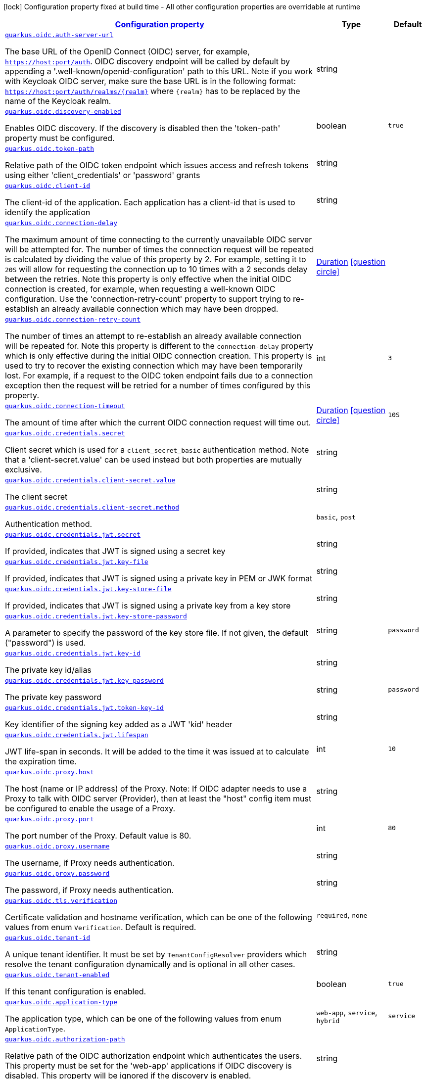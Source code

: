 [.configuration-legend]
icon:lock[title=Fixed at build time] Configuration property fixed at build time - All other configuration properties are overridable at runtime
[.configuration-reference, cols="80,.^10,.^10"]
|===

h|[[quarkus-oidc-oidc-tenant-config_configuration]]link:#quarkus-oidc-oidc-tenant-config_configuration[Configuration property]

h|Type
h|Default

a| [[quarkus-oidc-oidc-tenant-config_quarkus.oidc.auth-server-url]]`link:#quarkus-oidc-oidc-tenant-config_quarkus.oidc.auth-server-url[quarkus.oidc.auth-server-url]`

[.description]
--
The base URL of the OpenID Connect (OIDC) server, for example, `https://host:port/auth`. OIDC discovery endpoint will be called by default by appending a '.well-known/openid-configuration' path to this URL. Note if you work with Keycloak OIDC server, make sure the base URL is in the following format: `https://host:port/auth/realms/++{++realm++}++` where `++{++realm++}++` has to be replaced by the name of the Keycloak realm.
--|string 
|


a| [[quarkus-oidc-oidc-tenant-config_quarkus.oidc.discovery-enabled]]`link:#quarkus-oidc-oidc-tenant-config_quarkus.oidc.discovery-enabled[quarkus.oidc.discovery-enabled]`

[.description]
--
Enables OIDC discovery. If the discovery is disabled then the 'token-path' property must be configured.
--|boolean 
|`true`


a| [[quarkus-oidc-oidc-tenant-config_quarkus.oidc.token-path]]`link:#quarkus-oidc-oidc-tenant-config_quarkus.oidc.token-path[quarkus.oidc.token-path]`

[.description]
--
Relative path of the OIDC token endpoint which issues access and refresh tokens using either 'client_credentials' or 'password' grants
--|string 
|


a| [[quarkus-oidc-oidc-tenant-config_quarkus.oidc.client-id]]`link:#quarkus-oidc-oidc-tenant-config_quarkus.oidc.client-id[quarkus.oidc.client-id]`

[.description]
--
The client-id of the application. Each application has a client-id that is used to identify the application
--|string 
|


a| [[quarkus-oidc-oidc-tenant-config_quarkus.oidc.connection-delay]]`link:#quarkus-oidc-oidc-tenant-config_quarkus.oidc.connection-delay[quarkus.oidc.connection-delay]`

[.description]
--
The maximum amount of time connecting to the currently unavailable OIDC server will be attempted for. The number of times the connection request will be repeated is calculated by dividing the value of this property by 2. For example, setting it to `20S` will allow for requesting the connection up to 10 times with a 2 seconds delay between the retries. Note this property is only effective when the initial OIDC connection is created, for example, when requesting a well-known OIDC configuration. Use the 'connection-retry-count' property to support trying to re-establish an already available connection which may have been dropped.
--|link:https://docs.oracle.com/javase/8/docs/api/java/time/Duration.html[Duration]
  link:#duration-note-anchor[icon:question-circle[], title=More information about the Duration format]
|


a| [[quarkus-oidc-oidc-tenant-config_quarkus.oidc.connection-retry-count]]`link:#quarkus-oidc-oidc-tenant-config_quarkus.oidc.connection-retry-count[quarkus.oidc.connection-retry-count]`

[.description]
--
The number of times an attempt to re-establish an already available connection will be repeated for. Note this property is different to the `connection-delay` property which is only effective during the initial OIDC connection creation. This property is used to try to recover the existing connection which may have been temporarily lost. For example, if a request to the OIDC token endpoint fails due to a connection exception then the request will be retried for a number of times configured by this property.
--|int 
|`3`


a| [[quarkus-oidc-oidc-tenant-config_quarkus.oidc.connection-timeout]]`link:#quarkus-oidc-oidc-tenant-config_quarkus.oidc.connection-timeout[quarkus.oidc.connection-timeout]`

[.description]
--
The amount of time after which the current OIDC connection request will time out.
--|link:https://docs.oracle.com/javase/8/docs/api/java/time/Duration.html[Duration]
  link:#duration-note-anchor[icon:question-circle[], title=More information about the Duration format]
|`10S`


a| [[quarkus-oidc-oidc-tenant-config_quarkus.oidc.credentials.secret]]`link:#quarkus-oidc-oidc-tenant-config_quarkus.oidc.credentials.secret[quarkus.oidc.credentials.secret]`

[.description]
--
Client secret which is used for a `client_secret_basic` authentication method. Note that a 'client-secret.value' can be used instead but both properties are mutually exclusive.
--|string 
|


a| [[quarkus-oidc-oidc-tenant-config_quarkus.oidc.credentials.client-secret.value]]`link:#quarkus-oidc-oidc-tenant-config_quarkus.oidc.credentials.client-secret.value[quarkus.oidc.credentials.client-secret.value]`

[.description]
--
The client secret
--|string 
|


a| [[quarkus-oidc-oidc-tenant-config_quarkus.oidc.credentials.client-secret.method]]`link:#quarkus-oidc-oidc-tenant-config_quarkus.oidc.credentials.client-secret.method[quarkus.oidc.credentials.client-secret.method]`

[.description]
--
Authentication method.
--|`basic`, `post` 
|


a| [[quarkus-oidc-oidc-tenant-config_quarkus.oidc.credentials.jwt.secret]]`link:#quarkus-oidc-oidc-tenant-config_quarkus.oidc.credentials.jwt.secret[quarkus.oidc.credentials.jwt.secret]`

[.description]
--
If provided, indicates that JWT is signed using a secret key
--|string 
|


a| [[quarkus-oidc-oidc-tenant-config_quarkus.oidc.credentials.jwt.key-file]]`link:#quarkus-oidc-oidc-tenant-config_quarkus.oidc.credentials.jwt.key-file[quarkus.oidc.credentials.jwt.key-file]`

[.description]
--
If provided, indicates that JWT is signed using a private key in PEM or JWK format
--|string 
|


a| [[quarkus-oidc-oidc-tenant-config_quarkus.oidc.credentials.jwt.key-store-file]]`link:#quarkus-oidc-oidc-tenant-config_quarkus.oidc.credentials.jwt.key-store-file[quarkus.oidc.credentials.jwt.key-store-file]`

[.description]
--
If provided, indicates that JWT is signed using a private key from a key store
--|string 
|


a| [[quarkus-oidc-oidc-tenant-config_quarkus.oidc.credentials.jwt.key-store-password]]`link:#quarkus-oidc-oidc-tenant-config_quarkus.oidc.credentials.jwt.key-store-password[quarkus.oidc.credentials.jwt.key-store-password]`

[.description]
--
A parameter to specify the password of the key store file. If not given, the default ("password") is used.
--|string 
|`password`


a| [[quarkus-oidc-oidc-tenant-config_quarkus.oidc.credentials.jwt.key-id]]`link:#quarkus-oidc-oidc-tenant-config_quarkus.oidc.credentials.jwt.key-id[quarkus.oidc.credentials.jwt.key-id]`

[.description]
--
The private key id/alias
--|string 
|


a| [[quarkus-oidc-oidc-tenant-config_quarkus.oidc.credentials.jwt.key-password]]`link:#quarkus-oidc-oidc-tenant-config_quarkus.oidc.credentials.jwt.key-password[quarkus.oidc.credentials.jwt.key-password]`

[.description]
--
The private key password
--|string 
|`password`


a| [[quarkus-oidc-oidc-tenant-config_quarkus.oidc.credentials.jwt.token-key-id]]`link:#quarkus-oidc-oidc-tenant-config_quarkus.oidc.credentials.jwt.token-key-id[quarkus.oidc.credentials.jwt.token-key-id]`

[.description]
--
Key identifier of the signing key added as a JWT 'kid' header
--|string 
|


a| [[quarkus-oidc-oidc-tenant-config_quarkus.oidc.credentials.jwt.lifespan]]`link:#quarkus-oidc-oidc-tenant-config_quarkus.oidc.credentials.jwt.lifespan[quarkus.oidc.credentials.jwt.lifespan]`

[.description]
--
JWT life-span in seconds. It will be added to the time it was issued at to calculate the expiration time.
--|int 
|`10`


a| [[quarkus-oidc-oidc-tenant-config_quarkus.oidc.proxy.host]]`link:#quarkus-oidc-oidc-tenant-config_quarkus.oidc.proxy.host[quarkus.oidc.proxy.host]`

[.description]
--
The host (name or IP address) of the Proxy.
 Note: If OIDC adapter needs to use a Proxy to talk with OIDC server (Provider), then at least the "host" config item must be configured to enable the usage of a Proxy.
--|string 
|


a| [[quarkus-oidc-oidc-tenant-config_quarkus.oidc.proxy.port]]`link:#quarkus-oidc-oidc-tenant-config_quarkus.oidc.proxy.port[quarkus.oidc.proxy.port]`

[.description]
--
The port number of the Proxy. Default value is 80.
--|int 
|`80`


a| [[quarkus-oidc-oidc-tenant-config_quarkus.oidc.proxy.username]]`link:#quarkus-oidc-oidc-tenant-config_quarkus.oidc.proxy.username[quarkus.oidc.proxy.username]`

[.description]
--
The username, if Proxy needs authentication.
--|string 
|


a| [[quarkus-oidc-oidc-tenant-config_quarkus.oidc.proxy.password]]`link:#quarkus-oidc-oidc-tenant-config_quarkus.oidc.proxy.password[quarkus.oidc.proxy.password]`

[.description]
--
The password, if Proxy needs authentication.
--|string 
|


a| [[quarkus-oidc-oidc-tenant-config_quarkus.oidc.tls.verification]]`link:#quarkus-oidc-oidc-tenant-config_quarkus.oidc.tls.verification[quarkus.oidc.tls.verification]`

[.description]
--
Certificate validation and hostname verification, which can be one of the following values from enum `Verification`. Default is required.
--|`required`, `none` 
|


a| [[quarkus-oidc-oidc-tenant-config_quarkus.oidc.tenant-id]]`link:#quarkus-oidc-oidc-tenant-config_quarkus.oidc.tenant-id[quarkus.oidc.tenant-id]`

[.description]
--
A unique tenant identifier. It must be set by `TenantConfigResolver` providers which resolve the tenant configuration dynamically and is optional in all other cases.
--|string 
|


a| [[quarkus-oidc-oidc-tenant-config_quarkus.oidc.tenant-enabled]]`link:#quarkus-oidc-oidc-tenant-config_quarkus.oidc.tenant-enabled[quarkus.oidc.tenant-enabled]`

[.description]
--
If this tenant configuration is enabled.
--|boolean 
|`true`


a| [[quarkus-oidc-oidc-tenant-config_quarkus.oidc.application-type]]`link:#quarkus-oidc-oidc-tenant-config_quarkus.oidc.application-type[quarkus.oidc.application-type]`

[.description]
--
The application type, which can be one of the following values from enum `ApplicationType`.
--|`web-app`, `service`, `hybrid` 
|`service`


a| [[quarkus-oidc-oidc-tenant-config_quarkus.oidc.authorization-path]]`link:#quarkus-oidc-oidc-tenant-config_quarkus.oidc.authorization-path[quarkus.oidc.authorization-path]`

[.description]
--
Relative path of the OIDC authorization endpoint which authenticates the users. This property must be set for the 'web-app' applications if OIDC discovery is disabled. This property will be ignored if the discovery is enabled.
--|string 
|


a| [[quarkus-oidc-oidc-tenant-config_quarkus.oidc.user-info-path]]`link:#quarkus-oidc-oidc-tenant-config_quarkus.oidc.user-info-path[quarkus.oidc.user-info-path]`

[.description]
--
Relative path of the OIDC userinfo endpoint. This property must only be set for the 'web-app' applications if OIDC discovery is disabled and 'authentication.user-info-required' property is enabled. This property will be ignored if the discovery is enabled.
--|string 
|


a| [[quarkus-oidc-oidc-tenant-config_quarkus.oidc.introspection-path]]`link:#quarkus-oidc-oidc-tenant-config_quarkus.oidc.introspection-path[quarkus.oidc.introspection-path]`

[.description]
--
Relative path of the OIDC RFC7662 introspection endpoint which can introspect both opaque and JWT tokens. This property must be set if OIDC discovery is disabled and 1) the opaque bearer access tokens have to be verified or 2) JWT tokens have to be verified while the cached JWK verification set with no matching JWK is being refreshed. This property will be ignored if the discovery is enabled.
--|string 
|


a| [[quarkus-oidc-oidc-tenant-config_quarkus.oidc.jwks-path]]`link:#quarkus-oidc-oidc-tenant-config_quarkus.oidc.jwks-path[quarkus.oidc.jwks-path]`

[.description]
--
Relative path of the OIDC JWKS endpoint which returns a JSON Web Key Verification Set. This property should be set if OIDC discovery is disabled and the local JWT verification is required. This property will be ignored if the discovery is enabled.
--|string 
|


a| [[quarkus-oidc-oidc-tenant-config_quarkus.oidc.end-session-path]]`link:#quarkus-oidc-oidc-tenant-config_quarkus.oidc.end-session-path[quarkus.oidc.end-session-path]`

[.description]
--
Relative path of the OIDC end_session_endpoint. This property must be set if OIDC discovery is disabled and RP Initiated Logout support for the 'web-app' applications is required. This property will be ignored if the discovery is enabled.
--|string 
|


a| [[quarkus-oidc-oidc-tenant-config_quarkus.oidc.public-key]]`link:#quarkus-oidc-oidc-tenant-config_quarkus.oidc.public-key[quarkus.oidc.public-key]`

[.description]
--
Public key for the local JWT token verification. OIDC server connection will not be created when this property is set.
--|string 
|


a| [[quarkus-oidc-oidc-tenant-config_quarkus.oidc.roles.role-claim-path]]`link:#quarkus-oidc-oidc-tenant-config_quarkus.oidc.roles.role-claim-path[quarkus.oidc.roles.role-claim-path]`

[.description]
--
Path to the claim containing an array of groups. It starts from the top level JWT JSON object and can contain multiple segments where each segment represents a JSON object name only, example: "realm/groups". Use double quotes with the namespace qualified claim names. This property can be used if a token has no 'groups' claim but has the groups set in a different claim.
--|string 
|


a| [[quarkus-oidc-oidc-tenant-config_quarkus.oidc.roles.role-claim-separator]]`link:#quarkus-oidc-oidc-tenant-config_quarkus.oidc.roles.role-claim-separator[quarkus.oidc.roles.role-claim-separator]`

[.description]
--
Separator for splitting a string which may contain multiple group values. It will only be used if the "role-claim-path" property points to a custom claim whose value is a string. A single space will be used by default because the standard 'scope' claim may contain a space separated sequence.
--|string 
|


a| [[quarkus-oidc-oidc-tenant-config_quarkus.oidc.roles.source]]`link:#quarkus-oidc-oidc-tenant-config_quarkus.oidc.roles.source[quarkus.oidc.roles.source]`

[.description]
--
Source of the principal roles.
--|`idtoken`, `accesstoken`, `userinfo` 
|


a| [[quarkus-oidc-oidc-tenant-config_quarkus.oidc.token.issuer]]`link:#quarkus-oidc-oidc-tenant-config_quarkus.oidc.token.issuer[quarkus.oidc.token.issuer]`

[.description]
--
Expected issuer 'iss' claim value. Note this property overrides the `issuer` property which may be set in OpenId Connect provider's well-known configuration. If the `iss` claim value varies depending on the host/IP address or tenant id of the provider then you may skip the issuer verification by setting this property to 'any' but it should be done only when other options (such as configuring the provider to use the fixed `iss` claim value) are not possible.
--|string 
|


a| [[quarkus-oidc-oidc-tenant-config_quarkus.oidc.token.audience]]`link:#quarkus-oidc-oidc-tenant-config_quarkus.oidc.token.audience[quarkus.oidc.token.audience]`

[.description]
--
Expected audience 'aud' claim value which may be a string or an array of strings.
--|list of string 
|


a| [[quarkus-oidc-oidc-tenant-config_quarkus.oidc.token.token-type]]`link:#quarkus-oidc-oidc-tenant-config_quarkus.oidc.token.token-type[quarkus.oidc.token.token-type]`

[.description]
--
Expected token type
--|string 
|


a| [[quarkus-oidc-oidc-tenant-config_quarkus.oidc.token.lifespan-grace]]`link:#quarkus-oidc-oidc-tenant-config_quarkus.oidc.token.lifespan-grace[quarkus.oidc.token.lifespan-grace]`

[.description]
--
Life span grace period in seconds. When checking token expiry, current time is allowed to be later than token expiration time by at most the configured number of seconds. When checking token issuance, current time is allowed to be sooner than token issue time by at most the configured number of seconds.
--|int 
|


a| [[quarkus-oidc-oidc-tenant-config_quarkus.oidc.token.principal-claim]]`link:#quarkus-oidc-oidc-tenant-config_quarkus.oidc.token.principal-claim[quarkus.oidc.token.principal-claim]`

[.description]
--
Name of the claim which contains a principal name. By default, the 'upn', 'preferred_username' and `sub` claims are checked.
--|string 
|


a| [[quarkus-oidc-oidc-tenant-config_quarkus.oidc.token.refresh-expired]]`link:#quarkus-oidc-oidc-tenant-config_quarkus.oidc.token.refresh-expired[quarkus.oidc.token.refresh-expired]`

[.description]
--
Refresh expired ID tokens. If this property is enabled then a refresh token request will be performed if the ID token has expired and, if successful, the local session will be updated with the new set of tokens. Otherwise, the local session will be invalidated and the user redirected to the OpenID Provider to re-authenticate. In this case the user may not be challenged again if the OIDC provider session is still active. For this option be effective the `authentication.session-age-extension` property should also be set to a non-zero value since the refresh token is currently kept in the user session. This option is valid only when the application is of type `ApplicationType++#++WEB_APP`++}++.
--|boolean 
|`false`


a| [[quarkus-oidc-oidc-tenant-config_quarkus.oidc.token.refresh-token-time-skew]]`link:#quarkus-oidc-oidc-tenant-config_quarkus.oidc.token.refresh-token-time-skew[quarkus.oidc.token.refresh-token-time-skew]`

[.description]
--
Refresh token time skew in seconds. If this property is enabled then the configured number of seconds is added to the current time when checking whether the access token should be refreshed. If the sum is greater than this access token's expiration time then a refresh is going to happen. This property will be ignored if the 'refresh-expired' property is not enabled.
--|link:https://docs.oracle.com/javase/8/docs/api/java/time/Duration.html[Duration]
  link:#duration-note-anchor[icon:question-circle[], title=More information about the Duration format]
|


a| [[quarkus-oidc-oidc-tenant-config_quarkus.oidc.token.forced-jwk-refresh-interval]]`link:#quarkus-oidc-oidc-tenant-config_quarkus.oidc.token.forced-jwk-refresh-interval[quarkus.oidc.token.forced-jwk-refresh-interval]`

[.description]
--
Forced JWK set refresh interval in minutes.
--|link:https://docs.oracle.com/javase/8/docs/api/java/time/Duration.html[Duration]
  link:#duration-note-anchor[icon:question-circle[], title=More information about the Duration format]
|`10M`


a| [[quarkus-oidc-oidc-tenant-config_quarkus.oidc.token.header]]`link:#quarkus-oidc-oidc-tenant-config_quarkus.oidc.token.header[quarkus.oidc.token.header]`

[.description]
--
Custom HTTP header that contains a bearer token. This option is valid only when the application is of type `ApplicationType++#++SERVICE`++}++.
--|string 
|


a| [[quarkus-oidc-oidc-tenant-config_quarkus.oidc.token.allow-jwt-introspection]]`link:#quarkus-oidc-oidc-tenant-config_quarkus.oidc.token.allow-jwt-introspection[quarkus.oidc.token.allow-jwt-introspection]`

[.description]
--
Allow the remote introspection of JWT tokens when no matching JWK key is available. Note this property is set to 'true' by default for backward-compatibility reasons and will be set to `false` instead in one of the next releases. Also note this property will be ignored if JWK endpoint URI is not available and introspecting the tokens is the only verification option.
--|boolean 
|`true`


a| [[quarkus-oidc-oidc-tenant-config_quarkus.oidc.token.allow-opaque-token-introspection]]`link:#quarkus-oidc-oidc-tenant-config_quarkus.oidc.token.allow-opaque-token-introspection[quarkus.oidc.token.allow-opaque-token-introspection]`

[.description]
--
Allow the remote introspection of the opaque tokens. Set this property to 'false' if only JWT tokens are expected.
--|boolean 
|`true`


a| [[quarkus-oidc-oidc-tenant-config_quarkus.oidc.logout.path]]`link:#quarkus-oidc-oidc-tenant-config_quarkus.oidc.logout.path[quarkus.oidc.logout.path]`

[.description]
--
The relative path of the logout endpoint at the application. If provided, the application is able to initiate the logout through this endpoint in conformance with the OpenID Connect RP-Initiated Logout specification.
--|string 
|


a| [[quarkus-oidc-oidc-tenant-config_quarkus.oidc.logout.post-logout-path]]`link:#quarkus-oidc-oidc-tenant-config_quarkus.oidc.logout.post-logout-path[quarkus.oidc.logout.post-logout-path]`

[.description]
--
Relative path of the application endpoint where the user should be redirected to after logging out from the OpenID Connect Provider. This endpoint URI must be properly registered at the OpenID Connect Provider as a valid redirect URI.
--|string 
|


a| [[quarkus-oidc-oidc-tenant-config_quarkus.oidc.authentication.redirect-path]]`link:#quarkus-oidc-oidc-tenant-config_quarkus.oidc.authentication.redirect-path[quarkus.oidc.authentication.redirect-path]`

[.description]
--
Relative path for calculating a "redirect_uri" query parameter. It has to start from a forward slash and will be appended to the request URI's host and port. For example, if the current request URI is 'https://localhost:8080/service' then a 'redirect_uri' parameter will be set to 'https://localhost:8080/' if this property is set to '/' and be the same as the request URI if this property has not been configured. Note the original request URI will be restored after the user has authenticated if 'restorePathAfterRedirect' is set to 'true'.
--|string 
|


a| [[quarkus-oidc-oidc-tenant-config_quarkus.oidc.authentication.restore-path-after-redirect]]`link:#quarkus-oidc-oidc-tenant-config_quarkus.oidc.authentication.restore-path-after-redirect[quarkus.oidc.authentication.restore-path-after-redirect]`

[.description]
--
If this property is set to 'true' then the original request URI which was used before the authentication will be restored after the user has been redirected back to the application. Note if `redirectPath` property is not set the the original request URI will be restored even if this property is disabled.
--|boolean 
|`false`


a| [[quarkus-oidc-oidc-tenant-config_quarkus.oidc.authentication.remove-redirect-parameters]]`link:#quarkus-oidc-oidc-tenant-config_quarkus.oidc.authentication.remove-redirect-parameters[quarkus.oidc.authentication.remove-redirect-parameters]`

[.description]
--
Remove the query parameters such as 'code' and 'state' set by the OIDC server on the redirect URI after the user has authenticated by redirecting a user to the same URI but without the query parameters.
--|boolean 
|`true`


a| [[quarkus-oidc-oidc-tenant-config_quarkus.oidc.authentication.verify-access-token]]`link:#quarkus-oidc-oidc-tenant-config_quarkus.oidc.authentication.verify-access-token[quarkus.oidc.authentication.verify-access-token]`

[.description]
--
Both ID and access tokens are fetched from the OIDC provider as part of the authorization code flow. ID token is always verified on every user request as the primary token which is used to represent the principal and extract the roles. Access token is not verified by default since it is meant to be propagated to the downstream services. The verification of the access token should be enabled if it is injected as a JWT token. Access tokens obtained as part of the code flow will always be verified if `quarkus.oidc.roles.source` property is set to `accesstoken` which means the authorization decision will be based on the roles extracted from the access token. Bearer access tokens are always verified.
--|boolean 
|`false`


a| [[quarkus-oidc-oidc-tenant-config_quarkus.oidc.authentication.force-redirect-https-scheme]]`link:#quarkus-oidc-oidc-tenant-config_quarkus.oidc.authentication.force-redirect-https-scheme[quarkus.oidc.authentication.force-redirect-https-scheme]`

[.description]
--
Force 'https' as the 'redirect_uri' parameter scheme when running behind an SSL terminating reverse proxy. This property, if enabled, will also affect the logout `post_logout_redirect_uri` and the local redirect requests.
--|boolean 
|`false`


a| [[quarkus-oidc-oidc-tenant-config_quarkus.oidc.authentication.scopes]]`link:#quarkus-oidc-oidc-tenant-config_quarkus.oidc.authentication.scopes[quarkus.oidc.authentication.scopes]`

[.description]
--
List of scopes
--|list of string 
|


a| [[quarkus-oidc-oidc-tenant-config_quarkus.oidc.authentication.cookie-force-secure]]`link:#quarkus-oidc-oidc-tenant-config_quarkus.oidc.authentication.cookie-force-secure[quarkus.oidc.authentication.cookie-force-secure]`

[.description]
--
If enabled the state, session and post logout cookies will have their 'secure' parameter set to 'true' when HTTP is used. It may be necessary when running behind an SSL terminating reverse proxy. The cookies will always be secure if HTTPS is used even if this property is set to false.
--|boolean 
|`false`


a| [[quarkus-oidc-oidc-tenant-config_quarkus.oidc.authentication.cookie-path]]`link:#quarkus-oidc-oidc-tenant-config_quarkus.oidc.authentication.cookie-path[quarkus.oidc.authentication.cookie-path]`

[.description]
--
Cookie path parameter value which, if set, will be used to set a path parameter for the session, state and post logout cookies. The `cookie-path-header` property, if set, will be checked first.
--|string 
|`/`


a| [[quarkus-oidc-oidc-tenant-config_quarkus.oidc.authentication.cookie-path-header]]`link:#quarkus-oidc-oidc-tenant-config_quarkus.oidc.authentication.cookie-path-header[quarkus.oidc.authentication.cookie-path-header]`

[.description]
--
Cookie path header parameter value which, if set, identifies the incoming HTTP header whose value will be used to set a path parameter for the session, state and post logout cookies. If the header is missing then the `cookie-path` property will be checked.
--|string 
|


a| [[quarkus-oidc-oidc-tenant-config_quarkus.oidc.authentication.cookie-domain]]`link:#quarkus-oidc-oidc-tenant-config_quarkus.oidc.authentication.cookie-domain[quarkus.oidc.authentication.cookie-domain]`

[.description]
--
Cookie domain parameter value which, if set, will be used for the session, state and post logout cookies.
--|string 
|


a| [[quarkus-oidc-oidc-tenant-config_quarkus.oidc.authentication.user-info-required]]`link:#quarkus-oidc-oidc-tenant-config_quarkus.oidc.authentication.user-info-required[quarkus.oidc.authentication.user-info-required]`

[.description]
--
If this property is set to 'true' then an OIDC UserInfo endpoint will be called
--|boolean 
|`false`


a| [[quarkus-oidc-oidc-tenant-config_quarkus.oidc.authentication.session-age-extension]]`link:#quarkus-oidc-oidc-tenant-config_quarkus.oidc.authentication.session-age-extension[quarkus.oidc.authentication.session-age-extension]`

[.description]
--
Session age extension in minutes. The user session age property is set to the value of the ID token life-span by default and the user will be redirected to the OIDC provider to re-authenticate once the session has expired. If this property is set to a non-zero value then the expired ID token can be refreshed before the session has expired. This property will be ignored if the `token.refresh-expired` property has not been enabled.
--|link:https://docs.oracle.com/javase/8/docs/api/java/time/Duration.html[Duration]
  link:#duration-note-anchor[icon:question-circle[], title=More information about the Duration format]
|`5M`


a| [[quarkus-oidc-oidc-tenant-config_quarkus.oidc.authentication.java-script-auto-redirect]]`link:#quarkus-oidc-oidc-tenant-config_quarkus.oidc.authentication.java-script-auto-redirect[quarkus.oidc.authentication.java-script-auto-redirect]`

[.description]
--
If this property is set to 'true' then a normal 302 redirect response will be returned if the request was initiated via JavaScript API such as XMLHttpRequest or Fetch and the current user needs to be (re)authenticated which may not be desirable for Single Page Applications since it automatically following the redirect may not work given that OIDC authorization endpoints typically do not support CORS. If this property is set to `false` then a status code of '499' will be returned to allow the client to handle the redirect manually
--|boolean 
|`true`


a| [[quarkus-oidc-oidc-tenant-config_quarkus.oidc.token-state-manager.strategy]]`link:#quarkus-oidc-oidc-tenant-config_quarkus.oidc.token-state-manager.strategy[quarkus.oidc.token-state-manager.strategy]`

[.description]
--
Default TokenStateManager strategy.
--|`keep-all-tokens`, `id-token`, `id-refresh-tokens` 
|`keep-all-tokens`


a| [[quarkus-oidc-oidc-tenant-config_quarkus.oidc.token-state-manager.split-tokens]]`link:#quarkus-oidc-oidc-tenant-config_quarkus.oidc.token-state-manager.split-tokens[quarkus.oidc.token-state-manager.split-tokens]`

[.description]
--
Default TokenStateManager keeps all tokens (ID, access and refresh) returned in the authorization code grant response in a single session cookie by default. Enable this property to minimize a session cookie size
--|boolean 
|`false`


a| [[quarkus-oidc-oidc-tenant-config_quarkus.oidc.authentication.extra-params-extra-params]]`link:#quarkus-oidc-oidc-tenant-config_quarkus.oidc.authentication.extra-params-extra-params[quarkus.oidc.authentication.extra-params]`

[.description]
--
Additional properties which will be added as the query parameters to the authentication redirect URI.
--|`Map<String,String>` 
|


h|[[quarkus-oidc-oidc-tenant-config_quarkus.oidc.named-tenants-additional-named-tenants]]link:#quarkus-oidc-oidc-tenant-config_quarkus.oidc.named-tenants-additional-named-tenants[Additional named tenants]

h|Type
h|Default

a| [[quarkus-oidc-oidc-tenant-config_quarkus.oidc.-tenant-.auth-server-url]]`link:#quarkus-oidc-oidc-tenant-config_quarkus.oidc.-tenant-.auth-server-url[quarkus.oidc."tenant".auth-server-url]`

[.description]
--
The base URL of the OpenID Connect (OIDC) server, for example, `https://host:port/auth`. OIDC discovery endpoint will be called by default by appending a '.well-known/openid-configuration' path to this URL. Note if you work with Keycloak OIDC server, make sure the base URL is in the following format: `https://host:port/auth/realms/++{++realm++}++` where `++{++realm++}++` has to be replaced by the name of the Keycloak realm.
--|string 
|


a| [[quarkus-oidc-oidc-tenant-config_quarkus.oidc.-tenant-.discovery-enabled]]`link:#quarkus-oidc-oidc-tenant-config_quarkus.oidc.-tenant-.discovery-enabled[quarkus.oidc."tenant".discovery-enabled]`

[.description]
--
Enables OIDC discovery. If the discovery is disabled then the 'token-path' property must be configured.
--|boolean 
|`true`


a| [[quarkus-oidc-oidc-tenant-config_quarkus.oidc.-tenant-.token-path]]`link:#quarkus-oidc-oidc-tenant-config_quarkus.oidc.-tenant-.token-path[quarkus.oidc."tenant".token-path]`

[.description]
--
Relative path of the OIDC token endpoint which issues access and refresh tokens using either 'client_credentials' or 'password' grants
--|string 
|


a| [[quarkus-oidc-oidc-tenant-config_quarkus.oidc.-tenant-.client-id]]`link:#quarkus-oidc-oidc-tenant-config_quarkus.oidc.-tenant-.client-id[quarkus.oidc."tenant".client-id]`

[.description]
--
The client-id of the application. Each application has a client-id that is used to identify the application
--|string 
|


a| [[quarkus-oidc-oidc-tenant-config_quarkus.oidc.-tenant-.connection-delay]]`link:#quarkus-oidc-oidc-tenant-config_quarkus.oidc.-tenant-.connection-delay[quarkus.oidc."tenant".connection-delay]`

[.description]
--
The maximum amount of time connecting to the currently unavailable OIDC server will be attempted for. The number of times the connection request will be repeated is calculated by dividing the value of this property by 2. For example, setting it to `20S` will allow for requesting the connection up to 10 times with a 2 seconds delay between the retries. Note this property is only effective when the initial OIDC connection is created, for example, when requesting a well-known OIDC configuration. Use the 'connection-retry-count' property to support trying to re-establish an already available connection which may have been dropped.
--|link:https://docs.oracle.com/javase/8/docs/api/java/time/Duration.html[Duration]
  link:#duration-note-anchor[icon:question-circle[], title=More information about the Duration format]
|


a| [[quarkus-oidc-oidc-tenant-config_quarkus.oidc.-tenant-.connection-retry-count]]`link:#quarkus-oidc-oidc-tenant-config_quarkus.oidc.-tenant-.connection-retry-count[quarkus.oidc."tenant".connection-retry-count]`

[.description]
--
The number of times an attempt to re-establish an already available connection will be repeated for. Note this property is different to the `connection-delay` property which is only effective during the initial OIDC connection creation. This property is used to try to recover the existing connection which may have been temporarily lost. For example, if a request to the OIDC token endpoint fails due to a connection exception then the request will be retried for a number of times configured by this property.
--|int 
|`3`


a| [[quarkus-oidc-oidc-tenant-config_quarkus.oidc.-tenant-.connection-timeout]]`link:#quarkus-oidc-oidc-tenant-config_quarkus.oidc.-tenant-.connection-timeout[quarkus.oidc."tenant".connection-timeout]`

[.description]
--
The amount of time after which the current OIDC connection request will time out.
--|link:https://docs.oracle.com/javase/8/docs/api/java/time/Duration.html[Duration]
  link:#duration-note-anchor[icon:question-circle[], title=More information about the Duration format]
|`10S`


a| [[quarkus-oidc-oidc-tenant-config_quarkus.oidc.-tenant-.credentials.secret]]`link:#quarkus-oidc-oidc-tenant-config_quarkus.oidc.-tenant-.credentials.secret[quarkus.oidc."tenant".credentials.secret]`

[.description]
--
Client secret which is used for a `client_secret_basic` authentication method. Note that a 'client-secret.value' can be used instead but both properties are mutually exclusive.
--|string 
|


a| [[quarkus-oidc-oidc-tenant-config_quarkus.oidc.-tenant-.credentials.client-secret.value]]`link:#quarkus-oidc-oidc-tenant-config_quarkus.oidc.-tenant-.credentials.client-secret.value[quarkus.oidc."tenant".credentials.client-secret.value]`

[.description]
--
The client secret
--|string 
|


a| [[quarkus-oidc-oidc-tenant-config_quarkus.oidc.-tenant-.credentials.client-secret.method]]`link:#quarkus-oidc-oidc-tenant-config_quarkus.oidc.-tenant-.credentials.client-secret.method[quarkus.oidc."tenant".credentials.client-secret.method]`

[.description]
--
Authentication method.
--|`basic`, `post` 
|


a| [[quarkus-oidc-oidc-tenant-config_quarkus.oidc.-tenant-.credentials.jwt.secret]]`link:#quarkus-oidc-oidc-tenant-config_quarkus.oidc.-tenant-.credentials.jwt.secret[quarkus.oidc."tenant".credentials.jwt.secret]`

[.description]
--
If provided, indicates that JWT is signed using a secret key
--|string 
|


a| [[quarkus-oidc-oidc-tenant-config_quarkus.oidc.-tenant-.credentials.jwt.key-file]]`link:#quarkus-oidc-oidc-tenant-config_quarkus.oidc.-tenant-.credentials.jwt.key-file[quarkus.oidc."tenant".credentials.jwt.key-file]`

[.description]
--
If provided, indicates that JWT is signed using a private key in PEM or JWK format
--|string 
|


a| [[quarkus-oidc-oidc-tenant-config_quarkus.oidc.-tenant-.credentials.jwt.key-store-file]]`link:#quarkus-oidc-oidc-tenant-config_quarkus.oidc.-tenant-.credentials.jwt.key-store-file[quarkus.oidc."tenant".credentials.jwt.key-store-file]`

[.description]
--
If provided, indicates that JWT is signed using a private key from a key store
--|string 
|


a| [[quarkus-oidc-oidc-tenant-config_quarkus.oidc.-tenant-.credentials.jwt.key-store-password]]`link:#quarkus-oidc-oidc-tenant-config_quarkus.oidc.-tenant-.credentials.jwt.key-store-password[quarkus.oidc."tenant".credentials.jwt.key-store-password]`

[.description]
--
A parameter to specify the password of the key store file. If not given, the default ("password") is used.
--|string 
|`password`


a| [[quarkus-oidc-oidc-tenant-config_quarkus.oidc.-tenant-.credentials.jwt.key-id]]`link:#quarkus-oidc-oidc-tenant-config_quarkus.oidc.-tenant-.credentials.jwt.key-id[quarkus.oidc."tenant".credentials.jwt.key-id]`

[.description]
--
The private key id/alias
--|string 
|


a| [[quarkus-oidc-oidc-tenant-config_quarkus.oidc.-tenant-.credentials.jwt.key-password]]`link:#quarkus-oidc-oidc-tenant-config_quarkus.oidc.-tenant-.credentials.jwt.key-password[quarkus.oidc."tenant".credentials.jwt.key-password]`

[.description]
--
The private key password
--|string 
|`password`


a| [[quarkus-oidc-oidc-tenant-config_quarkus.oidc.-tenant-.credentials.jwt.token-key-id]]`link:#quarkus-oidc-oidc-tenant-config_quarkus.oidc.-tenant-.credentials.jwt.token-key-id[quarkus.oidc."tenant".credentials.jwt.token-key-id]`

[.description]
--
Key identifier of the signing key added as a JWT 'kid' header
--|string 
|


a| [[quarkus-oidc-oidc-tenant-config_quarkus.oidc.-tenant-.credentials.jwt.lifespan]]`link:#quarkus-oidc-oidc-tenant-config_quarkus.oidc.-tenant-.credentials.jwt.lifespan[quarkus.oidc."tenant".credentials.jwt.lifespan]`

[.description]
--
JWT life-span in seconds. It will be added to the time it was issued at to calculate the expiration time.
--|int 
|`10`


a| [[quarkus-oidc-oidc-tenant-config_quarkus.oidc.-tenant-.proxy.host]]`link:#quarkus-oidc-oidc-tenant-config_quarkus.oidc.-tenant-.proxy.host[quarkus.oidc."tenant".proxy.host]`

[.description]
--
The host (name or IP address) of the Proxy.
 Note: If OIDC adapter needs to use a Proxy to talk with OIDC server (Provider), then at least the "host" config item must be configured to enable the usage of a Proxy.
--|string 
|


a| [[quarkus-oidc-oidc-tenant-config_quarkus.oidc.-tenant-.proxy.port]]`link:#quarkus-oidc-oidc-tenant-config_quarkus.oidc.-tenant-.proxy.port[quarkus.oidc."tenant".proxy.port]`

[.description]
--
The port number of the Proxy. Default value is 80.
--|int 
|`80`


a| [[quarkus-oidc-oidc-tenant-config_quarkus.oidc.-tenant-.proxy.username]]`link:#quarkus-oidc-oidc-tenant-config_quarkus.oidc.-tenant-.proxy.username[quarkus.oidc."tenant".proxy.username]`

[.description]
--
The username, if Proxy needs authentication.
--|string 
|


a| [[quarkus-oidc-oidc-tenant-config_quarkus.oidc.-tenant-.proxy.password]]`link:#quarkus-oidc-oidc-tenant-config_quarkus.oidc.-tenant-.proxy.password[quarkus.oidc."tenant".proxy.password]`

[.description]
--
The password, if Proxy needs authentication.
--|string 
|


a| [[quarkus-oidc-oidc-tenant-config_quarkus.oidc.-tenant-.tls.verification]]`link:#quarkus-oidc-oidc-tenant-config_quarkus.oidc.-tenant-.tls.verification[quarkus.oidc."tenant".tls.verification]`

[.description]
--
Certificate validation and hostname verification, which can be one of the following values from enum `Verification`. Default is required.
--|`required`, `none` 
|


a| [[quarkus-oidc-oidc-tenant-config_quarkus.oidc.-tenant-.tenant-id]]`link:#quarkus-oidc-oidc-tenant-config_quarkus.oidc.-tenant-.tenant-id[quarkus.oidc."tenant".tenant-id]`

[.description]
--
A unique tenant identifier. It must be set by `TenantConfigResolver` providers which resolve the tenant configuration dynamically and is optional in all other cases.
--|string 
|


a| [[quarkus-oidc-oidc-tenant-config_quarkus.oidc.-tenant-.tenant-enabled]]`link:#quarkus-oidc-oidc-tenant-config_quarkus.oidc.-tenant-.tenant-enabled[quarkus.oidc."tenant".tenant-enabled]`

[.description]
--
If this tenant configuration is enabled.
--|boolean 
|`true`


a| [[quarkus-oidc-oidc-tenant-config_quarkus.oidc.-tenant-.application-type]]`link:#quarkus-oidc-oidc-tenant-config_quarkus.oidc.-tenant-.application-type[quarkus.oidc."tenant".application-type]`

[.description]
--
The application type, which can be one of the following values from enum `ApplicationType`.
--|`web-app`, `service`, `hybrid` 
|`service`


a| [[quarkus-oidc-oidc-tenant-config_quarkus.oidc.-tenant-.authorization-path]]`link:#quarkus-oidc-oidc-tenant-config_quarkus.oidc.-tenant-.authorization-path[quarkus.oidc."tenant".authorization-path]`

[.description]
--
Relative path of the OIDC authorization endpoint which authenticates the users. This property must be set for the 'web-app' applications if OIDC discovery is disabled. This property will be ignored if the discovery is enabled.
--|string 
|


a| [[quarkus-oidc-oidc-tenant-config_quarkus.oidc.-tenant-.user-info-path]]`link:#quarkus-oidc-oidc-tenant-config_quarkus.oidc.-tenant-.user-info-path[quarkus.oidc."tenant".user-info-path]`

[.description]
--
Relative path of the OIDC userinfo endpoint. This property must only be set for the 'web-app' applications if OIDC discovery is disabled and 'authentication.user-info-required' property is enabled. This property will be ignored if the discovery is enabled.
--|string 
|


a| [[quarkus-oidc-oidc-tenant-config_quarkus.oidc.-tenant-.introspection-path]]`link:#quarkus-oidc-oidc-tenant-config_quarkus.oidc.-tenant-.introspection-path[quarkus.oidc."tenant".introspection-path]`

[.description]
--
Relative path of the OIDC RFC7662 introspection endpoint which can introspect both opaque and JWT tokens. This property must be set if OIDC discovery is disabled and 1) the opaque bearer access tokens have to be verified or 2) JWT tokens have to be verified while the cached JWK verification set with no matching JWK is being refreshed. This property will be ignored if the discovery is enabled.
--|string 
|


a| [[quarkus-oidc-oidc-tenant-config_quarkus.oidc.-tenant-.jwks-path]]`link:#quarkus-oidc-oidc-tenant-config_quarkus.oidc.-tenant-.jwks-path[quarkus.oidc."tenant".jwks-path]`

[.description]
--
Relative path of the OIDC JWKS endpoint which returns a JSON Web Key Verification Set. This property should be set if OIDC discovery is disabled and the local JWT verification is required. This property will be ignored if the discovery is enabled.
--|string 
|


a| [[quarkus-oidc-oidc-tenant-config_quarkus.oidc.-tenant-.end-session-path]]`link:#quarkus-oidc-oidc-tenant-config_quarkus.oidc.-tenant-.end-session-path[quarkus.oidc."tenant".end-session-path]`

[.description]
--
Relative path of the OIDC end_session_endpoint. This property must be set if OIDC discovery is disabled and RP Initiated Logout support for the 'web-app' applications is required. This property will be ignored if the discovery is enabled.
--|string 
|


a| [[quarkus-oidc-oidc-tenant-config_quarkus.oidc.-tenant-.public-key]]`link:#quarkus-oidc-oidc-tenant-config_quarkus.oidc.-tenant-.public-key[quarkus.oidc."tenant".public-key]`

[.description]
--
Public key for the local JWT token verification. OIDC server connection will not be created when this property is set.
--|string 
|


a| [[quarkus-oidc-oidc-tenant-config_quarkus.oidc.-tenant-.roles.role-claim-path]]`link:#quarkus-oidc-oidc-tenant-config_quarkus.oidc.-tenant-.roles.role-claim-path[quarkus.oidc."tenant".roles.role-claim-path]`

[.description]
--
Path to the claim containing an array of groups. It starts from the top level JWT JSON object and can contain multiple segments where each segment represents a JSON object name only, example: "realm/groups". Use double quotes with the namespace qualified claim names. This property can be used if a token has no 'groups' claim but has the groups set in a different claim.
--|string 
|


a| [[quarkus-oidc-oidc-tenant-config_quarkus.oidc.-tenant-.roles.role-claim-separator]]`link:#quarkus-oidc-oidc-tenant-config_quarkus.oidc.-tenant-.roles.role-claim-separator[quarkus.oidc."tenant".roles.role-claim-separator]`

[.description]
--
Separator for splitting a string which may contain multiple group values. It will only be used if the "role-claim-path" property points to a custom claim whose value is a string. A single space will be used by default because the standard 'scope' claim may contain a space separated sequence.
--|string 
|


a| [[quarkus-oidc-oidc-tenant-config_quarkus.oidc.-tenant-.roles.source]]`link:#quarkus-oidc-oidc-tenant-config_quarkus.oidc.-tenant-.roles.source[quarkus.oidc."tenant".roles.source]`

[.description]
--
Source of the principal roles.
--|`idtoken`, `accesstoken`, `userinfo` 
|


a| [[quarkus-oidc-oidc-tenant-config_quarkus.oidc.-tenant-.token.issuer]]`link:#quarkus-oidc-oidc-tenant-config_quarkus.oidc.-tenant-.token.issuer[quarkus.oidc."tenant".token.issuer]`

[.description]
--
Expected issuer 'iss' claim value. Note this property overrides the `issuer` property which may be set in OpenId Connect provider's well-known configuration. If the `iss` claim value varies depending on the host/IP address or tenant id of the provider then you may skip the issuer verification by setting this property to 'any' but it should be done only when other options (such as configuring the provider to use the fixed `iss` claim value) are not possible.
--|string 
|


a| [[quarkus-oidc-oidc-tenant-config_quarkus.oidc.-tenant-.token.audience]]`link:#quarkus-oidc-oidc-tenant-config_quarkus.oidc.-tenant-.token.audience[quarkus.oidc."tenant".token.audience]`

[.description]
--
Expected audience 'aud' claim value which may be a string or an array of strings.
--|list of string 
|


a| [[quarkus-oidc-oidc-tenant-config_quarkus.oidc.-tenant-.token.token-type]]`link:#quarkus-oidc-oidc-tenant-config_quarkus.oidc.-tenant-.token.token-type[quarkus.oidc."tenant".token.token-type]`

[.description]
--
Expected token type
--|string 
|


a| [[quarkus-oidc-oidc-tenant-config_quarkus.oidc.-tenant-.token.lifespan-grace]]`link:#quarkus-oidc-oidc-tenant-config_quarkus.oidc.-tenant-.token.lifespan-grace[quarkus.oidc."tenant".token.lifespan-grace]`

[.description]
--
Life span grace period in seconds. When checking token expiry, current time is allowed to be later than token expiration time by at most the configured number of seconds. When checking token issuance, current time is allowed to be sooner than token issue time by at most the configured number of seconds.
--|int 
|


a| [[quarkus-oidc-oidc-tenant-config_quarkus.oidc.-tenant-.token.principal-claim]]`link:#quarkus-oidc-oidc-tenant-config_quarkus.oidc.-tenant-.token.principal-claim[quarkus.oidc."tenant".token.principal-claim]`

[.description]
--
Name of the claim which contains a principal name. By default, the 'upn', 'preferred_username' and `sub` claims are checked.
--|string 
|


a| [[quarkus-oidc-oidc-tenant-config_quarkus.oidc.-tenant-.token.refresh-expired]]`link:#quarkus-oidc-oidc-tenant-config_quarkus.oidc.-tenant-.token.refresh-expired[quarkus.oidc."tenant".token.refresh-expired]`

[.description]
--
Refresh expired ID tokens. If this property is enabled then a refresh token request will be performed if the ID token has expired and, if successful, the local session will be updated with the new set of tokens. Otherwise, the local session will be invalidated and the user redirected to the OpenID Provider to re-authenticate. In this case the user may not be challenged again if the OIDC provider session is still active. For this option be effective the `authentication.session-age-extension` property should also be set to a non-zero value since the refresh token is currently kept in the user session. This option is valid only when the application is of type `ApplicationType++#++WEB_APP`++}++.
--|boolean 
|`false`


a| [[quarkus-oidc-oidc-tenant-config_quarkus.oidc.-tenant-.token.refresh-token-time-skew]]`link:#quarkus-oidc-oidc-tenant-config_quarkus.oidc.-tenant-.token.refresh-token-time-skew[quarkus.oidc."tenant".token.refresh-token-time-skew]`

[.description]
--
Refresh token time skew in seconds. If this property is enabled then the configured number of seconds is added to the current time when checking whether the access token should be refreshed. If the sum is greater than this access token's expiration time then a refresh is going to happen. This property will be ignored if the 'refresh-expired' property is not enabled.
--|link:https://docs.oracle.com/javase/8/docs/api/java/time/Duration.html[Duration]
  link:#duration-note-anchor[icon:question-circle[], title=More information about the Duration format]
|


a| [[quarkus-oidc-oidc-tenant-config_quarkus.oidc.-tenant-.token.forced-jwk-refresh-interval]]`link:#quarkus-oidc-oidc-tenant-config_quarkus.oidc.-tenant-.token.forced-jwk-refresh-interval[quarkus.oidc."tenant".token.forced-jwk-refresh-interval]`

[.description]
--
Forced JWK set refresh interval in minutes.
--|link:https://docs.oracle.com/javase/8/docs/api/java/time/Duration.html[Duration]
  link:#duration-note-anchor[icon:question-circle[], title=More information about the Duration format]
|`10M`


a| [[quarkus-oidc-oidc-tenant-config_quarkus.oidc.-tenant-.token.header]]`link:#quarkus-oidc-oidc-tenant-config_quarkus.oidc.-tenant-.token.header[quarkus.oidc."tenant".token.header]`

[.description]
--
Custom HTTP header that contains a bearer token. This option is valid only when the application is of type `ApplicationType++#++SERVICE`++}++.
--|string 
|


a| [[quarkus-oidc-oidc-tenant-config_quarkus.oidc.-tenant-.token.allow-jwt-introspection]]`link:#quarkus-oidc-oidc-tenant-config_quarkus.oidc.-tenant-.token.allow-jwt-introspection[quarkus.oidc."tenant".token.allow-jwt-introspection]`

[.description]
--
Allow the remote introspection of JWT tokens when no matching JWK key is available. Note this property is set to 'true' by default for backward-compatibility reasons and will be set to `false` instead in one of the next releases. Also note this property will be ignored if JWK endpoint URI is not available and introspecting the tokens is the only verification option.
--|boolean 
|`true`


a| [[quarkus-oidc-oidc-tenant-config_quarkus.oidc.-tenant-.token.allow-opaque-token-introspection]]`link:#quarkus-oidc-oidc-tenant-config_quarkus.oidc.-tenant-.token.allow-opaque-token-introspection[quarkus.oidc."tenant".token.allow-opaque-token-introspection]`

[.description]
--
Allow the remote introspection of the opaque tokens. Set this property to 'false' if only JWT tokens are expected.
--|boolean 
|`true`


a| [[quarkus-oidc-oidc-tenant-config_quarkus.oidc.-tenant-.logout.path]]`link:#quarkus-oidc-oidc-tenant-config_quarkus.oidc.-tenant-.logout.path[quarkus.oidc."tenant".logout.path]`

[.description]
--
The relative path of the logout endpoint at the application. If provided, the application is able to initiate the logout through this endpoint in conformance with the OpenID Connect RP-Initiated Logout specification.
--|string 
|


a| [[quarkus-oidc-oidc-tenant-config_quarkus.oidc.-tenant-.logout.post-logout-path]]`link:#quarkus-oidc-oidc-tenant-config_quarkus.oidc.-tenant-.logout.post-logout-path[quarkus.oidc."tenant".logout.post-logout-path]`

[.description]
--
Relative path of the application endpoint where the user should be redirected to after logging out from the OpenID Connect Provider. This endpoint URI must be properly registered at the OpenID Connect Provider as a valid redirect URI.
--|string 
|


a| [[quarkus-oidc-oidc-tenant-config_quarkus.oidc.-tenant-.authentication.redirect-path]]`link:#quarkus-oidc-oidc-tenant-config_quarkus.oidc.-tenant-.authentication.redirect-path[quarkus.oidc."tenant".authentication.redirect-path]`

[.description]
--
Relative path for calculating a "redirect_uri" query parameter. It has to start from a forward slash and will be appended to the request URI's host and port. For example, if the current request URI is 'https://localhost:8080/service' then a 'redirect_uri' parameter will be set to 'https://localhost:8080/' if this property is set to '/' and be the same as the request URI if this property has not been configured. Note the original request URI will be restored after the user has authenticated if 'restorePathAfterRedirect' is set to 'true'.
--|string 
|


a| [[quarkus-oidc-oidc-tenant-config_quarkus.oidc.-tenant-.authentication.restore-path-after-redirect]]`link:#quarkus-oidc-oidc-tenant-config_quarkus.oidc.-tenant-.authentication.restore-path-after-redirect[quarkus.oidc."tenant".authentication.restore-path-after-redirect]`

[.description]
--
If this property is set to 'true' then the original request URI which was used before the authentication will be restored after the user has been redirected back to the application. Note if `redirectPath` property is not set the the original request URI will be restored even if this property is disabled.
--|boolean 
|`false`


a| [[quarkus-oidc-oidc-tenant-config_quarkus.oidc.-tenant-.authentication.remove-redirect-parameters]]`link:#quarkus-oidc-oidc-tenant-config_quarkus.oidc.-tenant-.authentication.remove-redirect-parameters[quarkus.oidc."tenant".authentication.remove-redirect-parameters]`

[.description]
--
Remove the query parameters such as 'code' and 'state' set by the OIDC server on the redirect URI after the user has authenticated by redirecting a user to the same URI but without the query parameters.
--|boolean 
|`true`


a| [[quarkus-oidc-oidc-tenant-config_quarkus.oidc.-tenant-.authentication.verify-access-token]]`link:#quarkus-oidc-oidc-tenant-config_quarkus.oidc.-tenant-.authentication.verify-access-token[quarkus.oidc."tenant".authentication.verify-access-token]`

[.description]
--
Both ID and access tokens are fetched from the OIDC provider as part of the authorization code flow. ID token is always verified on every user request as the primary token which is used to represent the principal and extract the roles. Access token is not verified by default since it is meant to be propagated to the downstream services. The verification of the access token should be enabled if it is injected as a JWT token. Access tokens obtained as part of the code flow will always be verified if `quarkus.oidc.roles.source` property is set to `accesstoken` which means the authorization decision will be based on the roles extracted from the access token. Bearer access tokens are always verified.
--|boolean 
|`false`


a| [[quarkus-oidc-oidc-tenant-config_quarkus.oidc.-tenant-.authentication.force-redirect-https-scheme]]`link:#quarkus-oidc-oidc-tenant-config_quarkus.oidc.-tenant-.authentication.force-redirect-https-scheme[quarkus.oidc."tenant".authentication.force-redirect-https-scheme]`

[.description]
--
Force 'https' as the 'redirect_uri' parameter scheme when running behind an SSL terminating reverse proxy. This property, if enabled, will also affect the logout `post_logout_redirect_uri` and the local redirect requests.
--|boolean 
|`false`


a| [[quarkus-oidc-oidc-tenant-config_quarkus.oidc.-tenant-.authentication.scopes]]`link:#quarkus-oidc-oidc-tenant-config_quarkus.oidc.-tenant-.authentication.scopes[quarkus.oidc."tenant".authentication.scopes]`

[.description]
--
List of scopes
--|list of string 
|


a| [[quarkus-oidc-oidc-tenant-config_quarkus.oidc.-tenant-.authentication.extra-params-extra-params]]`link:#quarkus-oidc-oidc-tenant-config_quarkus.oidc.-tenant-.authentication.extra-params-extra-params[quarkus.oidc."tenant".authentication.extra-params]`

[.description]
--
Additional properties which will be added as the query parameters to the authentication redirect URI.
--|`Map<String,String>` 
|


a| [[quarkus-oidc-oidc-tenant-config_quarkus.oidc.-tenant-.authentication.cookie-force-secure]]`link:#quarkus-oidc-oidc-tenant-config_quarkus.oidc.-tenant-.authentication.cookie-force-secure[quarkus.oidc."tenant".authentication.cookie-force-secure]`

[.description]
--
If enabled the state, session and post logout cookies will have their 'secure' parameter set to 'true' when HTTP is used. It may be necessary when running behind an SSL terminating reverse proxy. The cookies will always be secure if HTTPS is used even if this property is set to false.
--|boolean 
|`false`


a| [[quarkus-oidc-oidc-tenant-config_quarkus.oidc.-tenant-.authentication.cookie-path]]`link:#quarkus-oidc-oidc-tenant-config_quarkus.oidc.-tenant-.authentication.cookie-path[quarkus.oidc."tenant".authentication.cookie-path]`

[.description]
--
Cookie path parameter value which, if set, will be used to set a path parameter for the session, state and post logout cookies. The `cookie-path-header` property, if set, will be checked first.
--|string 
|`/`


a| [[quarkus-oidc-oidc-tenant-config_quarkus.oidc.-tenant-.authentication.cookie-path-header]]`link:#quarkus-oidc-oidc-tenant-config_quarkus.oidc.-tenant-.authentication.cookie-path-header[quarkus.oidc."tenant".authentication.cookie-path-header]`

[.description]
--
Cookie path header parameter value which, if set, identifies the incoming HTTP header whose value will be used to set a path parameter for the session, state and post logout cookies. If the header is missing then the `cookie-path` property will be checked.
--|string 
|


a| [[quarkus-oidc-oidc-tenant-config_quarkus.oidc.-tenant-.authentication.cookie-domain]]`link:#quarkus-oidc-oidc-tenant-config_quarkus.oidc.-tenant-.authentication.cookie-domain[quarkus.oidc."tenant".authentication.cookie-domain]`

[.description]
--
Cookie domain parameter value which, if set, will be used for the session, state and post logout cookies.
--|string 
|


a| [[quarkus-oidc-oidc-tenant-config_quarkus.oidc.-tenant-.authentication.user-info-required]]`link:#quarkus-oidc-oidc-tenant-config_quarkus.oidc.-tenant-.authentication.user-info-required[quarkus.oidc."tenant".authentication.user-info-required]`

[.description]
--
If this property is set to 'true' then an OIDC UserInfo endpoint will be called
--|boolean 
|`false`


a| [[quarkus-oidc-oidc-tenant-config_quarkus.oidc.-tenant-.authentication.session-age-extension]]`link:#quarkus-oidc-oidc-tenant-config_quarkus.oidc.-tenant-.authentication.session-age-extension[quarkus.oidc."tenant".authentication.session-age-extension]`

[.description]
--
Session age extension in minutes. The user session age property is set to the value of the ID token life-span by default and the user will be redirected to the OIDC provider to re-authenticate once the session has expired. If this property is set to a non-zero value then the expired ID token can be refreshed before the session has expired. This property will be ignored if the `token.refresh-expired` property has not been enabled.
--|link:https://docs.oracle.com/javase/8/docs/api/java/time/Duration.html[Duration]
  link:#duration-note-anchor[icon:question-circle[], title=More information about the Duration format]
|`5M`


a| [[quarkus-oidc-oidc-tenant-config_quarkus.oidc.-tenant-.authentication.java-script-auto-redirect]]`link:#quarkus-oidc-oidc-tenant-config_quarkus.oidc.-tenant-.authentication.java-script-auto-redirect[quarkus.oidc."tenant".authentication.java-script-auto-redirect]`

[.description]
--
If this property is set to 'true' then a normal 302 redirect response will be returned if the request was initiated via JavaScript API such as XMLHttpRequest or Fetch and the current user needs to be (re)authenticated which may not be desirable for Single Page Applications since it automatically following the redirect may not work given that OIDC authorization endpoints typically do not support CORS. If this property is set to `false` then a status code of '499' will be returned to allow the client to handle the redirect manually
--|boolean 
|`true`


a| [[quarkus-oidc-oidc-tenant-config_quarkus.oidc.-tenant-.token-state-manager.strategy]]`link:#quarkus-oidc-oidc-tenant-config_quarkus.oidc.-tenant-.token-state-manager.strategy[quarkus.oidc."tenant".token-state-manager.strategy]`

[.description]
--
Default TokenStateManager strategy.
--|`keep-all-tokens`, `id-token`, `id-refresh-tokens` 
|`keep-all-tokens`


a| [[quarkus-oidc-oidc-tenant-config_quarkus.oidc.-tenant-.token-state-manager.split-tokens]]`link:#quarkus-oidc-oidc-tenant-config_quarkus.oidc.-tenant-.token-state-manager.split-tokens[quarkus.oidc."tenant".token-state-manager.split-tokens]`

[.description]
--
Default TokenStateManager keeps all tokens (ID, access and refresh) returned in the authorization code grant response in a single session cookie by default. Enable this property to minimize a session cookie size
--|boolean 
|`false`

|===
ifndef::no-duration-note[]
[NOTE]
[[duration-note-anchor]]
.About the Duration format
====
The format for durations uses the standard `java.time.Duration` format.
You can learn more about it in the link:https://docs.oracle.com/javase/8/docs/api/java/time/Duration.html#parse-java.lang.CharSequence-[Duration#parse() javadoc].

You can also provide duration values starting with a number.
In this case, if the value consists only of a number, the converter treats the value as seconds.
Otherwise, `PT` is implicitly prepended to the value to obtain a standard `java.time.Duration` format.
====
endif::no-duration-note[]
